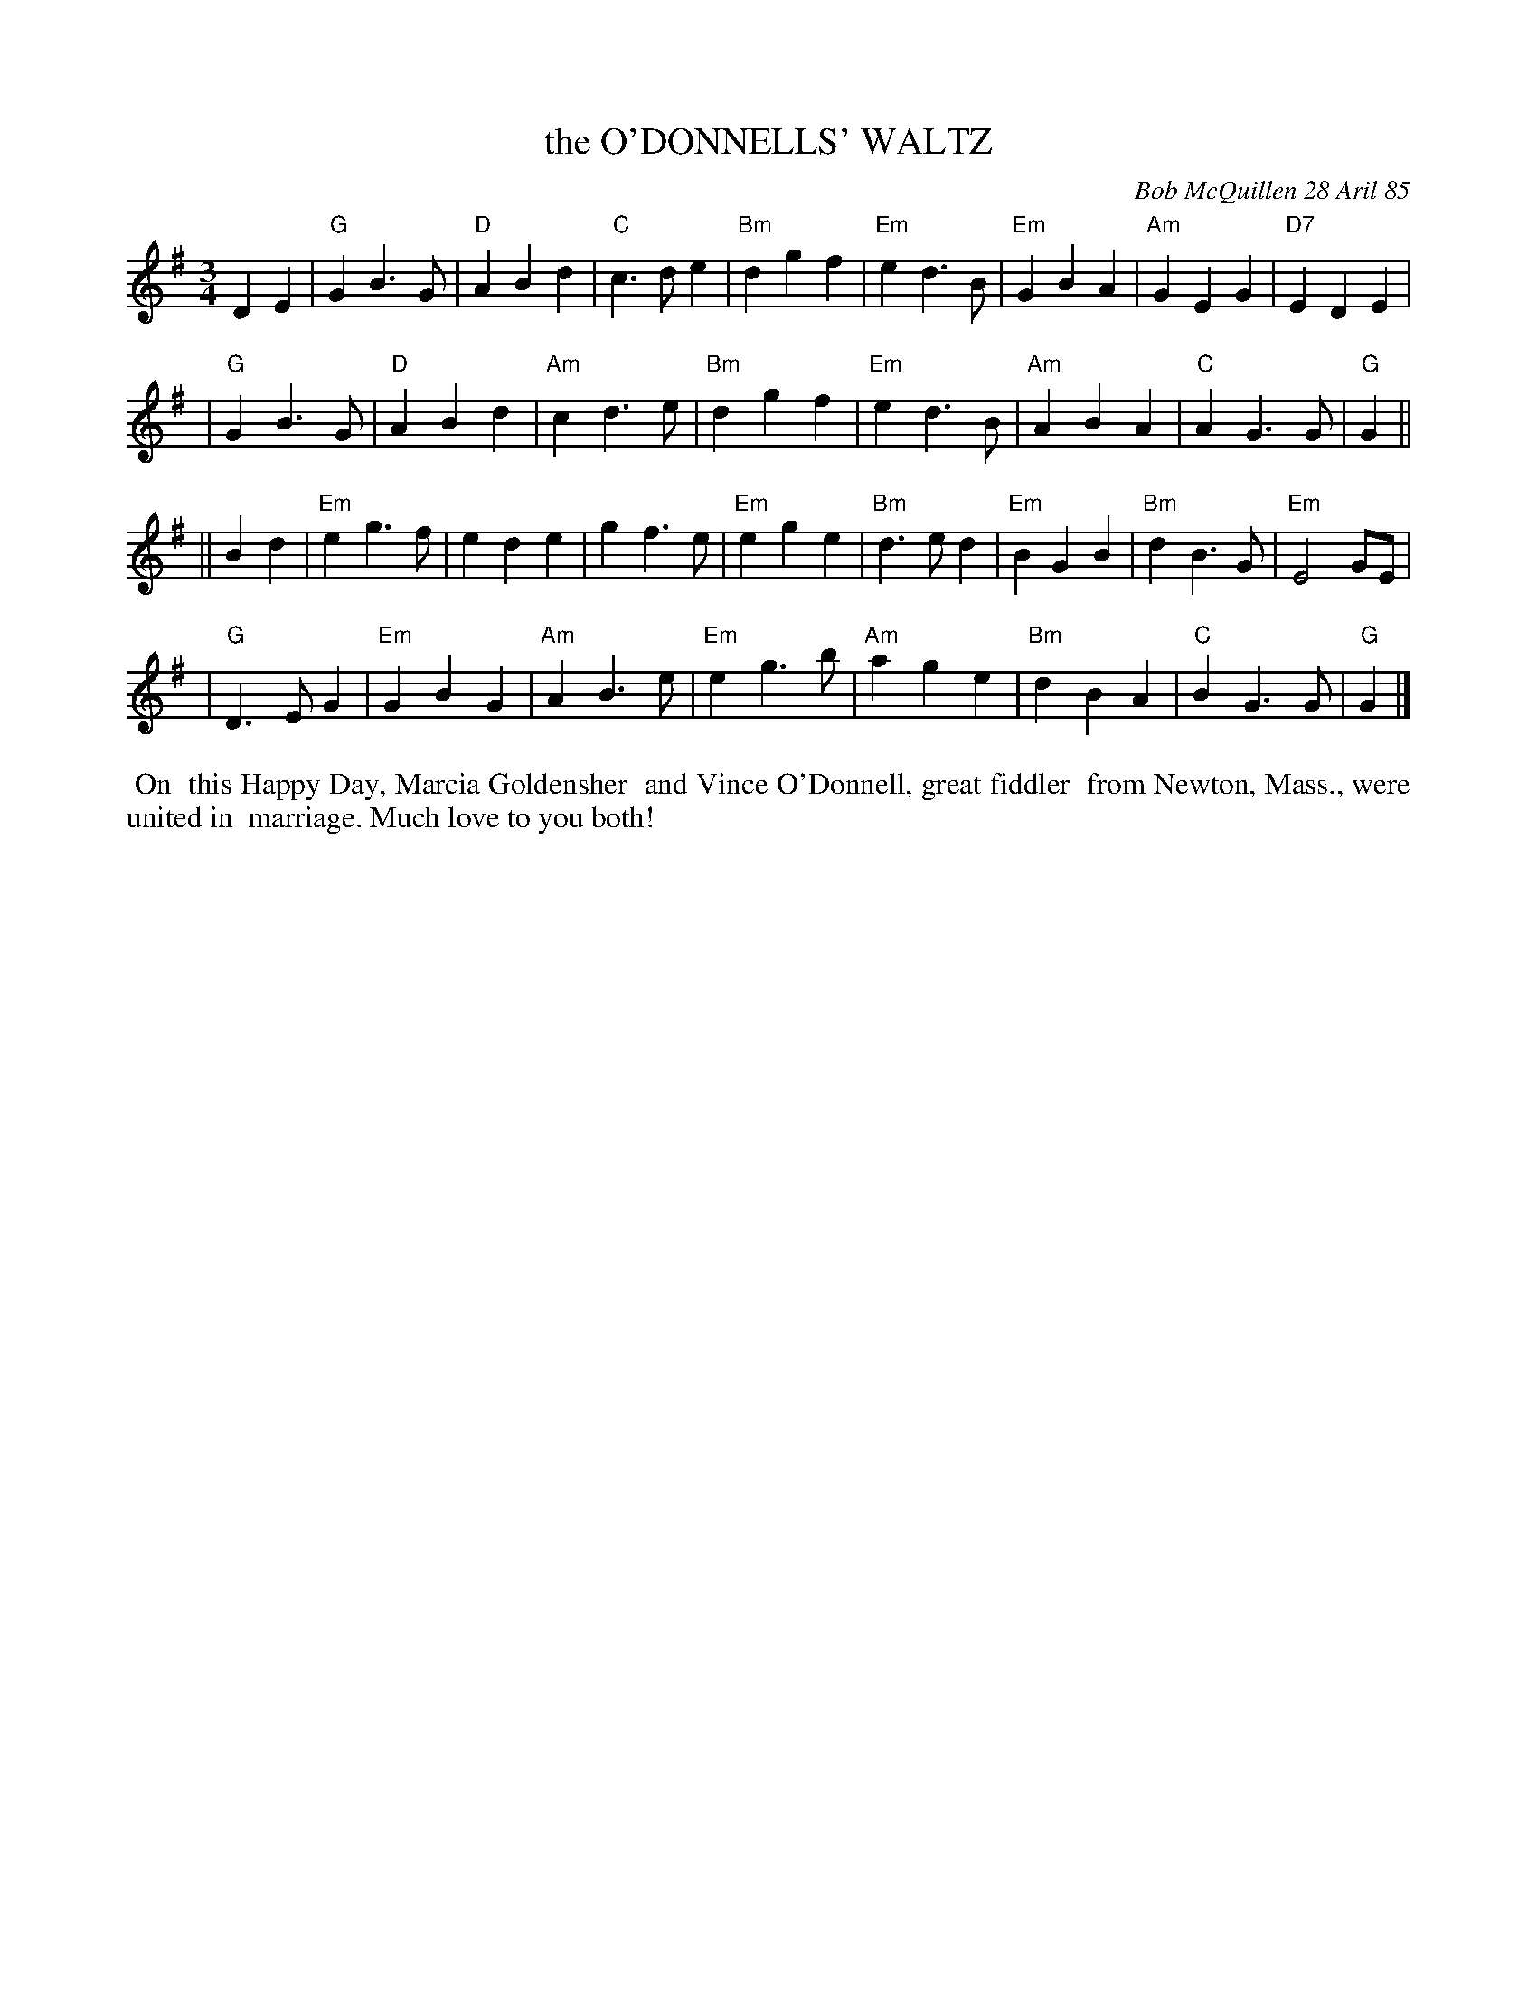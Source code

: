 X: 07087
T: the O'DONNELLS' WALTZ
C: Bob McQuillen 28 Aril 85
B: Bob's Note Book 7 #87
%R: waltz
Z: 2021 John Chambers <jc:trillian.mit.edu>
M: 3/4
L: 1/4
K: G
DE \
| "G"GB>G | "D"ABd | "C"c>de | "Bm"dgf | "Em"ed>B | "Em"GBA | "Am"GEG | "D7"EDE |
| "G"GB>G | "D"ABd | "Am"cd>e | "Bm"dgf | "Em"ed>B | "Am"ABA | "C"AG>G | "G"G ||
|| Bd \
| "Em"eg>f | ede | gf>e | "Em"ege | "Bm"d>ed | "Em"BGB | "Bm"dB>G | "Em"E2 G/E/ |
| "G"D>EG | "Em"GBG | "Am"AB>e | "Em"eg>b | "Am"age | "Bm"dBA | "C"BG>G | "G"G |]
%%begintext align
%% On
%% this Happy Day, Marcia Goldensher
%% and Vince O'Donnell, great fiddler
%% from Newton, Mass., were united in
%% marriage. Much love to you both!
%%endtext
